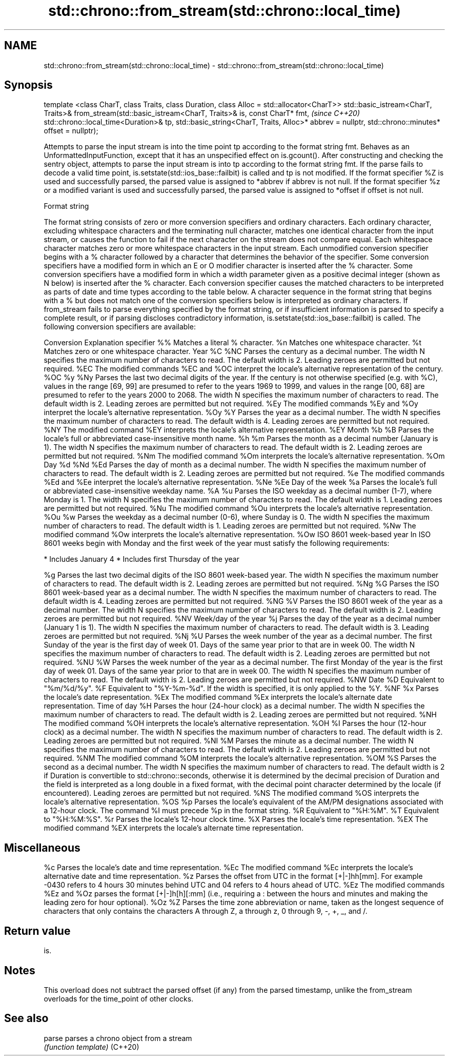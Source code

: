 .TH std::chrono::from_stream(std::chrono::local_time) 3 "2020.03.24" "http://cppreference.com" "C++ Standard Libary"
.SH NAME
std::chrono::from_stream(std::chrono::local_time) \- std::chrono::from_stream(std::chrono::local_time)

.SH Synopsis

template <class CharT, class Traits, class Duration, class Alloc = std::allocator<CharT>>
std::basic_istream<CharT, Traits>&
from_stream(std::basic_istream<CharT, Traits>& is, const CharT* fmt,                       \fI(since C++20)\fP
std::chrono::local_time<Duration>& tp,
std::basic_string<CharT, Traits, Alloc>* abbrev = nullptr,
std::chrono::minutes* offset = nullptr);

Attempts to parse the input stream is into the time point tp according to the format string fmt.
Behaves as an UnformattedInputFunction, except that it has an unspecified effect on is.gcount(). After constructing and checking the sentry object, attempts to parse the input stream is into tp according to the format string fmt. If the parse fails to decode a valid time point, is.setstate(std::ios_base::failbit) is called and tp is not modified.
If the format specifier %Z is used and successfully parsed, the parsed value is assigned to *abbrev if abbrev is not null. If the format specifier %z or a modified variant is used and successfully parsed, the parsed value is assigned to *offset if offset is not null.

Format string

The format string consists of zero or more conversion specifiers and ordinary characters. Each ordinary character, excluding whitespace characters and the terminating null character, matches one identical character from the input stream, or causes the function to fail if the next character on the stream does not compare equal.
Each whitespace character matches zero or more whitespace characters in the input stream.
Each unmodified conversion specifier begins with a % character followed by a character that determines the behavior of the specifier. Some conversion specifiers have a modified form in which an E or O modifier character is inserted after the % character. Some conversion specifiers have a modified form in which a width parameter given as a positive decimal integer (shown as N below) is inserted after the % character. Each conversion specifier causes the matched characters to be interpreted as parts of date and time types according to the table below.
A character sequence in the format string that begins with a % but does not match one of the conversion specifiers below is interpreted as ordinary characters.
If from_stream fails to parse everything specified by the format string, or if insufficient information is parsed to specify a complete result, or if parsing discloses contradictory information, is.setstate(std::ios_base::failbit) is called.
The following conversion specifiers are available:

Conversion Explanation
specifier
%%         Matches a literal % character.
%n         Matches one whitespace character.
%t         Matches zero or one whitespace character.
Year
%C
%NC        Parses the century as a decimal number. The width N specifies the maximum number of characters to read. The default width is 2. Leading zeroes are permitted but not required.
%EC        The modified commands %EC and %OC interpret the locale's alternative representation of the century.
%OC
%y
%Ny        Parses the last two decimal digits of the year. If the century is not otherwise specified (e.g. with %C), values in the range [69, 99] are presumed to refer to the years 1969 to 1999, and values in the range [00, 68] are presumed to refer to the years 2000 to 2068. The width N specifies the maximum number of characters to read. The default width is 2. Leading zeroes are permitted but not required.
%Ey        The modified commands %Ey and %Oy interpret the locale's alternative representation.
%Oy
%Y         Parses the year as a decimal number. The width N specifies the maximum number of characters to read. The default width is 4. Leading zeroes are permitted but not required.
%NY        The modified command %EY interprets the locale's alternative representation.
%EY
Month
%b
%B         Parses the locale's full or abbreviated case-insensitive month name.
%h
%m         Parses the month as a decimal number (January is 1). The width N specifies the maximum number of characters to read. The default width is 2. Leading zeroes are permitted but not required.
%Nm        The modified command %Om interprets the locale's alternative representation.
%Om
Day
%d
%Nd
%Ed        Parses the day of month as a decimal number. The width N specifies the maximum number of characters to read. The default width is 2. Leading zeroes are permitted but not required.
%e         The modified commands %Ed and %Ee interpret the locale's alternative representation.
%Ne
%Ee
Day of the week
%a         Parses the locale's full or abbreviated case-insensitive weekday name.
%A
%u         Parses the ISO weekday as a decimal number (1-7), where Monday is 1. The width N specifies the maximum number of characters to read. The default width is 1. Leading zeroes are permitted but not required.
%Nu        The modified command %Ou interprets the locale's alternative representation.
%Ou
%w         Parses the weekday as a decimal number (0-6), where Sunday is 0. The width N specifies the maximum number of characters to read. The default width is 1. Leading zeroes are permitted but not required.
%Nw        The modified command %Ow interprets the locale's alternative representation.
%Ow
ISO 8601 week-based year
In ISO 8601 weeks begin with Monday and the first week of the year must satisfy the following requirements:

* Includes January 4
* Includes first Thursday of the year

%g         Parses the last two decimal digits of the ISO 8601 week-based year. The width N specifies the maximum number of characters to read. The default width is 2. Leading zeroes are permitted but not required.
%Ng
%G         Parses the ISO 8601 week-based year as a decimal number. The width N specifies the maximum number of characters to read. The default width is 4. Leading zeroes are permitted but not required.
%NG
%V         Parses the ISO 8601 week of the year as a decimal number. The width N specifies the maximum number of characters to read. The default width is 2. Leading zeroes are permitted but not required.
%NV
Week/day of the year
%j         Parses the day of the year as a decimal number (January 1 is 1). The width N specifies the maximum number of characters to read. The default width is 3. Leading zeroes are permitted but not required.
%Nj
%U         Parses the week number of the year as a decimal number. The first Sunday of the year is the first day of week 01. Days of the same year prior to that are in week 00. The width N specifies the maximum number of characters to read. The default width is 2. Leading zeroes are permitted but not required.
%NU
%W         Parses the week number of the year as a decimal number. The first Monday of the year is the first day of week 01. Days of the same year prior to that are in week 00. The width N specifies the maximum number of characters to read. The default width is 2. Leading zeroes are permitted but not required.
%NW
Date
%D         Equivalent to "%m/%d/%y".
%F         Equivalent to "%Y-%m-%d". If the width is specified, it is only applied to the %Y.
%NF
%x         Parses the locale's date representation.
%Ex        The modified command %Ex interprets the locale's alternate date representation.
Time of day
%H         Parses the hour (24-hour clock) as a decimal number. The width N specifies the maximum number of characters to read. The default width is 2. Leading zeroes are permitted but not required.
%NH        The modified command %OH interprets the locale's alternative representation.
%OH
%I         Parses the hour (12-hour clock) as a decimal number. The width N specifies the maximum number of characters to read. The default width is 2. Leading zeroes are permitted but not required.
%NI
%M         Parses the minute as a decimal number. The width N specifies the maximum number of characters to read. The default width is 2. Leading zeroes are permitted but not required.
%NM        The modified command %OM interprets the locale's alternative representation.
%OM
%S         Parses the second as a decimal number. The width N specifies the maximum number of characters to read. The default width is 2 if Duration is convertible to std::chrono::seconds, otherwise it is determined by the decimal precision of Duration and the field is interpreted as a long double in a fixed format, with the decimal point character determined by the locale (if encountered). Leading zeroes are permitted but not required.
%NS        The modified command %OS interprets the locale's alternative representation.
%OS
%p         Parses the locale's equivalent of the AM/PM designations associated with a 12-hour clock. The command %I must precede %p in the format string.
%R         Equivalent to "%H:%M".
%T         Equivalent to "%H:%M:%S".
%r         Parses the locale's 12-hour clock time.
%X         Parses the locale's time representation.
%EX        The modified command %EX interprets the locale's alternate time representation.
.SH Miscellaneous
%c         Parses the locale's date and time representation.
%Ec        The modified command %Ec interprets the locale's alternative date and time representation.
%z         Parses the offset from UTC in the format [+|-]hh[mm]. For example -0430 refers to 4 hours 30 minutes behind UTC and 04 refers to 4 hours ahead of UTC.
%Ez        The modified commands %Ez and %Oz parses the format [+|-]h[h][:mm] (i.e., requiring a : between the hours and minutes and making the leading zero for hour optional).
%Oz
%Z         Parses the time zone abbreviation or name, taken as the longest sequence of characters that only contains the characters A through Z, a through z, 0 through 9, -, +, _, and /.


.SH Return value

is.

.SH Notes

This overload does not subtract the parsed offset (if any) from the parsed timestamp, unlike the from_stream overloads for the time_point of other clocks.

.SH See also



parse   parses a chrono object from a stream
        \fI(function template)\fP
(C++20)




